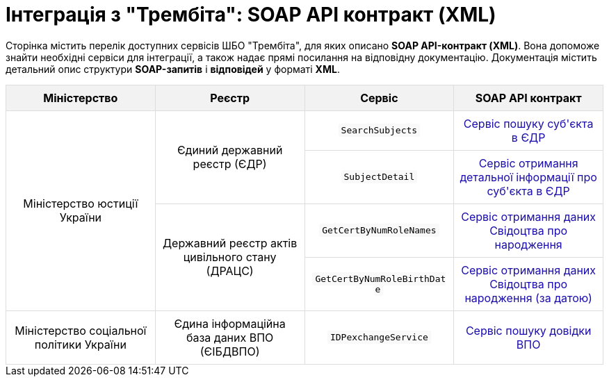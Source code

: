 = Інтеграція з "Трембіта": SOAP API контракт (XML)

Сторінка містить перелік доступних сервісів ШБО "Трембіта", для яких описано *SOAP API-контракт (XML)*.
Вона допоможе знайти необхідні сервіси для інтеграції, а також надає прямі посилання на відповідну документацію.
Документація містить детальний опис структури *SOAP-запитів* і *відповідей* у форматі *XML*.

{empty}

++++
<!DOCTYPE html>
<html lang="uk">
<head>
    <meta charset="UTF-8">
    <meta name="viewport" content="width=device-width, initial-scale=1.0">
    <style>

        .custom-table {
            width: 100%;
            border-collapse: collapse;
            table-layout: fixed;

        }
        .custom-table th, .custom-table td {
            border: 1px solid #ddd;
            padding: 8px;
            text-align: center;
            vertical-align: middle;
            word-wrap: break-word;
        }
        .custom-table th {
            background-color: #f2f2f2;
            text-align: center;
        }

        .custom-table td:nth-child(1) { width: 15%; } /* Міністерство */
        .custom-table td:nth-child(2) { width: 20%; } /* Реєстр */
        .custom-table td:nth-child(3) { width: 25%; } /* Сервіс */
        .custom-table td:nth-child(4) { width: 40%; } /* Посилання на документацію */
        .link {
            color: #1a0dab;
            text-decoration: none;
        }
        .link:hover {
            text-decoration: underline;
        }
        .code {
            font-family: monospace;
            background-color: #f9f9f9;
            padding: 2px 4px;
            border-radius: 3px;
        }
    </style>
</head>
<body>

<div class="table-container">
    <table class="custom-table">
        <thead>
            <tr>
                <th>Міністерство</th>
                <th>Реєстр</th>
                <th>Сервіс</th>
                <th>SOAP API контракт</th>
            </tr>
        </thead>
        <tbody>
            <!-- Міністерство юстиції України -->
            <tr>
                <td rowspan="4">Міністерство юстиції України</td>
                <td rowspan="2">Єдиний державний реєстр (ЄДР)</td>
                <td><span class="code">SearchSubjects</span></td>
                <td><a href="search-subjects.html" class="link">Сервіс пошуку суб'єкта в ЄДР</a></td>
            </tr>
            <tr>
                <td><span class="code">SubjectDetail</span></td>
                <td><a href="subject-detail.html" class="link">Сервіс отримання детальної інформації про суб'єкта в ЄДР</a></td>
            </tr>
            <tr>
                <td rowspan="2">Державний реєстр актів цивільного стану (ДРАЦС)</td>
                <td><span class="code">GetCertByNumRoleNames</span></td>
                <td><a href="get-cert-by-num-role-names.html" class="link">Сервіс отримання даних Свідоцтва про народження</a></td>
            </tr>
            <tr>
                <td><span class="code">GetCertByNumRoleBirthDate</span></td>
                <td><a href="get-cert-by-num-role-birth-date.html" class="link">Сервіс отримання даних Свідоцтва про народження (за датою)</a></td>
            </tr>

            <!-- Міністерство соціальної політики України -->
            <tr>
                <td>Міністерство соціальної політики України</td>
                <td>Єдина інформаційна база даних ВПО (ЄІБДВПО)</td>
                <td><span class="code">IDPexchangeService</span></td>
                <td><a href="idp-exchange-service.html" class="link">Сервіс пошуку довідки ВПО</a></td>
            </tr>
        </tbody>
    </table>
</div>

</body>
</html>
++++




